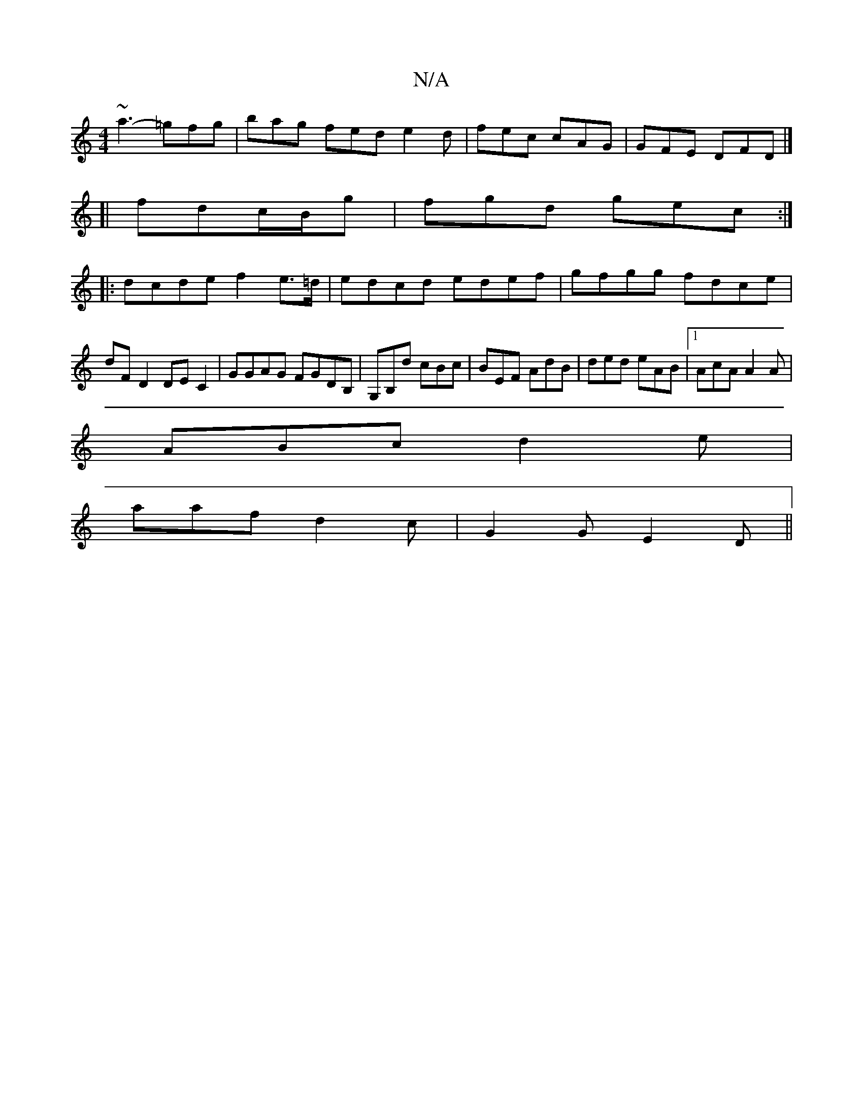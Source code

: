 X:1
T:N/A
M:4/4
R:N/A
K:Cmajor
~a3- =gfg|bag fed e2d | fec cAG | GFE DFD |]
[|
fdc/B/g | fgd gec:|
|:dcde f2 e>=d|edcd edef|gfgg fdce|dFD2DEC2|GGAG FGDB,|G,B,d cBc | BEF AdB | ded eAB |[1 AcA A2A|
ABc d2e|
aaf d2c|G2G E2D||

|: G2 